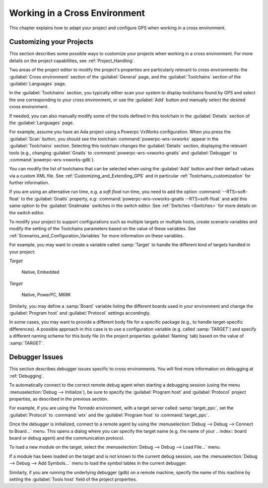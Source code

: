 .. _Working_in_a_Cross_Environment:

******************************
Working in a Cross Environment
******************************

.. index:: cross environment

This chapter explains how to adapt your project and configure GPS when working
in a cross environment.

.. _Customizing_your_Projects:

Customizing your Projects
=========================

.. index:: project

This section describes some possible ways to customize your projects when
working in a cross environment. For more details on the project capabilities,
see :ref:`Project_Handling`.

Two areas of the project editor to modify the project's properties are
particularly relevant to cross environments: the :guilabel:`Cross
environment` section of the :guilabel:`General` page, and the
:guilabel:`Toolchains` section of the :guilabel:`Languages` page.

In the :guilabel:`Toolchains` section, you typically either scan your
system to display toolchains found by GPS and select the one
corresponding to your cross environment, or use the :guilabel:`Add`
button and manually select the desired cross environment.

If needed, you can also manually modify some of the tools defined in
this toolchain in the :guilabel:`Details` section of the
:guilabel:`Languages` page.

For example, assume you have an Ada project using a Powerpc VxWorks
configuration.  When you press the :guilabel:`Scan` button, you should see
the toolchain :command:`powerpc-wrs-vxworks` appear in the
:guilabel:`Toolchains` section.  Selecting this toolchain changes the
:guilabel:`Details` section, displaying the relevant tools (e.g., changing
:guilabel:`Gnatls` to :command:`powerpc-wrs-vxworks-gnatls` and
:guilabel:`Debugger` to :command:`powerpc-wrs-vxworks-gdb`).

You can modify the list of toolchains that can be selected when using the
:guilabel:`Add` button and their default values via a custom XML file. See
:ref:`Customizing_and_Extending_GPS` and in particular
:ref:`Toolchains_customization` for further information.

If you are using an alternative run time, e.g. a *soft float* run time,
you need to add the option :command:`--RTS=soft-float` to the
:guilabel:`Gnatls` property, e.g: :command:`powerpc-wrs-vxworks-gnatls
--RTS=soft-float` and add this same option to the :guilabel:`Gnatmake`
switches in the switch editor.  See :ref:`Switches <Switches>` for
more details on the switch editor.

To modify your project to support configurations such as multiple targets
or multiple hosts, create scenario variables and modify the setting of the
Toolchains parameters based on the value of these variables. See
:ref:`Scenarios_and_Configuration_Variables` for more information on these
variables.

For example, you may want to create a variable called :samp:`Target`
to handle the different kind of targets handled in your project:

*Target*

  Native, Embedded

*Target*

  Native, PowerPC, M68K

Similarly, you may define a :samp:`Board` variable listing the different boards
used in your environment and change the :guilabel:`Program host` and
:guilabel:`Protocol` settings accordingly.

In some cases, you may want to provide a different body file for a
specific package (e.g., to handle target-specific differences). A
possible approach in this case is to use a configuration variable
(e.g. called :samp:`TARGET`) and specify a different naming scheme for
this body file (in the project properties :guilabel:`Naming` tab)
based on the value of :samp:`TARGET`.

.. _Debugger_Issues:

Debugger Issues
===============

.. index:: debugger

This section describes debugger issues specific to cross
environments. You will find more information on debugging at
:ref:`Debugging`.

To automatically connect to the correct remote debug agent when
starting a debugging session (using the menu
:menuselection:`Debug --> Initialize`), be sure to specify the
:guilabel:`Program host` and :guilabel:`Protocol` project properties,
as described in the previous section.

For example, if you are using the *Tornado* environment, with a target
server called :samp:`target_ppc`, set the :guilabel:`Protocol` to
:command:`wtx` and the :guilabel:`Program host` to :command:`target_ppc`.

Once the debugger is initialized, connect to a remote agent by using the
:menuselection:`Debug --> Debug --> Connect to Board...` menu. This opens a
dialog where you can specify the target name (e.g. the name of your
.. index:: board
board or debug agent) and the communication protocol.

To load a new module on the target, select the
:menuselection:`Debug --> Debug --> Load File...` menu.

If a module has been loaded on the target and is not known to the current
debug session, use the :menuselection:`Debug --> Debug --> Add Symbols...`
menu to load the symbol tables in the current debugger.

Similarly, if you are running the underlying debugger (gdb) on a remote
machine, specify the name of this machine by setting the
:guilabel:`Tools host` field of the project properties.
